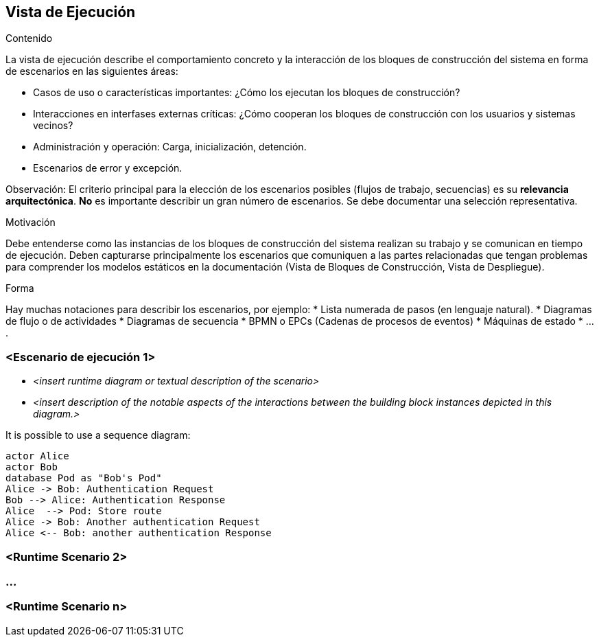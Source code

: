 ifndef::imagesdir[:imagesdir: ../images]

[[section-runtime-view]]
== Vista de Ejecución


[role="arc42help"]
****
.Contenido
La vista de ejecución describe el comportamiento concreto y la interacción de los bloques de construcción del sistema
en forma de escenarios en las siguientes áreas:

* Casos de uso o características importantes: ¿Cómo los ejecutan los bloques de construcción?
* Interacciones en interfases externas críticas: ¿Cómo cooperan los bloques de construcción con los usuarios y sistemas
vecinos?
* Administración y operación: Carga, inicialización, detención.
* Escenarios de error y excepción.

Observación: El criterio principal para la elección de los escenarios posibles (flujos de trabajo, secuencias) es su 
*relevancia arquitectónica*. *No* es importante describir un gran número de escenarios. Se debe documentar una selección
representativa.

.Motivación
Debe entenderse como las instancias de los bloques de construcción del sistema realizan su trabajo y se comunican en
tiempo de ejecución.
Deben capturarse principalmente los escenarios que comuniquen a las partes relacionadas que tengan problemas
para comprender los modelos estáticos en la documentación (Vista de Bloques de Construcción, Vista de Despliegue).

.Forma
Hay muchas notaciones para describir los escenarios, por ejemplo:
* Lista numerada de pasos (en lenguaje natural).
* Diagramas de flujo o de actividades
* Diagramas de secuencia
* BPMN o EPCs (Cadenas de procesos de eventos)
* Máquinas de estado
* ....
****

=== <Escenario de ejecución 1>


* _<insert runtime diagram or textual description of the scenario>_
* _<insert description of the notable aspects of the interactions between the
building block instances depicted in this diagram.>_

It is possible to use a sequence diagram:

[plantuml,"Sequence diagram",png]
----
actor Alice
actor Bob
database Pod as "Bob's Pod"
Alice -> Bob: Authentication Request
Bob --> Alice: Authentication Response
Alice  --> Pod: Store route
Alice -> Bob: Another authentication Request
Alice <-- Bob: another authentication Response
----

=== <Runtime Scenario 2>

=== ...

=== <Runtime Scenario n>

